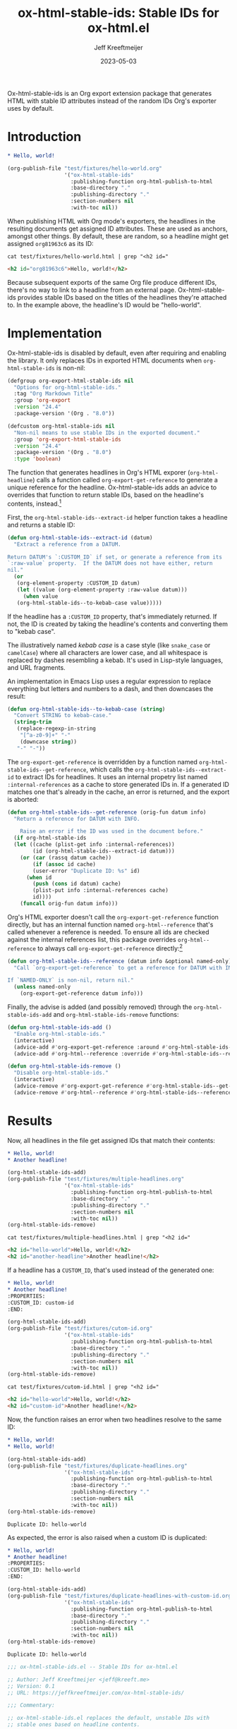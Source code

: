 :PROPERTIES:
:ID:       47B63DB4-3322-4422-9595-65BB4A438B04
:END:
#+title: ox-html-stable-ids: Stable IDs for ox-html.el
#+author: Jeff Kreeftmeijer
#+date: 2023-05-03
#+options: toc:nil

Ox-html-stable-ids is an Org export extension package that generates HTML with stable ID attributes instead of the random IDs Org's exporter uses by default.

* Introduction

#+headers: :exports none
#+begin_src org :tangle test/fixtures/hello-world.org
  ,* Hello, world!
#+end_src

#+headers: :exports none
#+begin_src emacs-lisp
  (org-publish-file "test/fixtures/hello-world.org"
                    '("ox-html-stable-ids"
                      :publishing-function org-html-publish-to-html
                      :base-directory "."
                      :publishing-directory "."
                      :section-numbers nil
                      :with-toc nil))
#+end_src

When publishing HTML with Org mode's exporters, the headlines in the resulting documents get assigned ID attributes.
These are used as anchors, amongst other things.
By default, these are random, so a headline might get assigned ~org81963c6~ as its ID:

#+headers: :cache yes
#+headers: :exports results
#+headers: :results scalar
#+headers: :wrap src html
#+begin_src shell
  cat test/fixtures/hello-world.html | grep "<h2 id="
#+end_src

#+RESULTS[33e999dd2bafcb1a0e7b04304bc8b645a7c7baf7]:
#+begin_src html
<h2 id="org81963c6">Hello, world!</h2>
#+end_src

Because subsequent exports of the same Org file produce different IDs, there's no way to link to a headline from an external page.
Ox-html-stable-ids provides stable IDs based on the titles of the headlines they're attached to.
In the example above, the headline's ID would be "hello-world".

* Implementation

Ox-html-stable-ids is disabled by default, even after requiring and enabling the library.
It only replaces IDs in exported HTML documents when ~org-html-stable-ids~ is non-nil:

#+name: options
#+begin_src emacs-lisp
(defgroup org-export-html-stable-ids nil
  "Options for org-html-stable-ids."
  :tag "Org Markdown Title"
  :group 'org-export
  :version "24.4"
  :package-version '(Org . "8.0"))

(defcustom org-html-stable-ids nil
  "Non-nil means to use stable IDs in the exported document."
  :group 'org-export-html-stable-ids
  :version "24.4"
  :package-version '(Org . "8.0")
  :type 'boolean)
#+end_src

The function that generates headlines in Org's HTML exporer (~org-html-headline~) calls a function called ~org-export-get-reference~ to generate a unique reference for the headline.
Ox-html-stable-ids adds an advice to overrides that function to return stable IDs, based on the headline's contents, instead.[fn:adam-porter]

First, the ~org-html-stable-ids--extract-id~ helper function takes a headline and returns a stable ID:

#+name: extract-id
#+begin_src emacs-lisp
  (defun org-html-stable-ids--extract-id (datum)
    "Extract a reference from a DATUM.

  Return DATUM's `:CUSTOM_ID` if set, or generate a reference from its
  `:raw-value` property.  If the DATUM does not have either, return
  nil."
    (or
     (org-element-property :CUSTOM_ID datum)
     (let ((value (org-element-property :raw-value datum)))
       (when value
	 (org-html-stable-ids--to-kebab-case value)))))
#+end_src

If the headline has a ~:CUSTOM_ID~ property, that's immediately returned.
If not, the ID is created by taking the headline's contents and converting them to "kebab case".

#+begin_aside

The illustratively named /kebab case/ is a case style (like =snake_case= or =camelCase=) where all characters are lower case, and all whitespace is replaced by dashes resembling a kebab.
It's used in Lisp-style languages, and URL fragments.

An implementation in Emacs Lisp uses a regular expression to replace everything but letters and numbers to a dash, and then downcases the result:

#+name: kebab-case
#+begin_src emacs-lisp
  (defun org-html-stable-ids--to-kebab-case (string)
    "Convert STRING to kebab-case."
    (string-trim
     (replace-regexp-in-string
      "[^a-z0-9]+" "-"
      (downcase string))
     "-" "-"))
#+end_src

#+end_aside

The ~org-export-get-reference~ is overridden by a function named ~org-html-stable-ids--get-reference~, which calls the ~org-html-stable-ids--extract-id~ to extract IDs for headlines.
It uses an internal propetry list named ~:internal-references~ as a cache to store generated IDs in.
If a generated ID matches one that's already in the cache, an error is returned, and the export is aborted:

#+name: org-reference
#+begin_src emacs-lisp
  (defun org-html-stable-ids--get-reference (orig-fun datum info)
    "Return a reference for DATUM with INFO.

      Raise an error if the ID was used in the document before."
    (if org-html-stable-ids
	(let ((cache (plist-get info :internal-references))
	      (id (org-html-stable-ids--extract-id datum)))
	  (or (car (rassq datum cache))
	      (if (assoc id cache)
		  (user-error "Duplicate ID: %s" id)
		(when id
		  (push (cons id datum) cache)
		  (plist-put info :internal-references cache)
		  id))))
      (funcall orig-fun datum info)))
#+end_src

Org's HTML exporter doesn't call the ~org-export-get-reference~ function directly, but has an internal function named ~org-html--reference~ that's called whenever a reference is needed.
To ensure all ids are checked against the internal references list, this package overrides =org-html--reference= to always call ~org-export-get-reference~ directly:[fn:override]

#+name: org-html-reference
#+begin_src emacs-lisp
  (defun org-html-stable-ids--reference (datum info &optional named-only)
    "Call `org-export-get-reference` to get a reference for DATUM with INFO.

  If `NAMED-ONLY` is non-nil, return nil."
    (unless named-only
      (org-export-get-reference datum info)))
#+end_src

Finally, the advise is added (and possibly removed) through the ~org-html-stable-ids-add~ and ~org-html-stable-ids-remove~ functions:

#+name: add-remove
#+begin_src emacs-lisp
  (defun org-html-stable-ids-add ()
    "Enable org-html-stable-ids."
    (interactive)
    (advice-add #'org-export-get-reference :around #'org-html-stable-ids--get-reference)
    (advice-add #'org-html--reference :override #'org-html-stable-ids--reference))

  (defun org-html-stable-ids-remove ()
    "Disable org-html-stable-ids."
    (interactive)
    (advice-remove #'org-export-get-reference #'org-html-stable-ids--get-reference)
    (advice-remove #'org-html--reference #'org-html-stable-ids--reference))
#+end_src

[fn:adam-porter] This is based on [[https://github.com/alphapapa/unpackaged.el#export-to-html-with-useful-anchors][Adam Porter's useful anchors example]], which differs in a couple of ways:

Adam's example uses URL encoded IDs, instead of stripping all non-alphabetic and non-numeric characters and converting it to kebab-case.
For non-unique IDs, it prepends the ancestors' IDs and appends numbers until each ID is unique instead of raising an error and forcing the user to use custom IDs.
It's the better choice if you need stable IDs that sort themselves out without ever breaking your publishing.

[fn:override] The =org-html--reference= function has added logic to check the /html-prefer-user-labels/ attribute.
By calling out to =org-export-get-reference= directly, that functionality is lost, meaning this library implies the /html-prefer-user-labels/ setting.

* Results

Now, all headlines in the file get assigned IDs that match their contents:

#+headers: :exports none
#+begin_src org :tangle test/fixtures/multiple-headlines.org
  ,* Hello, world!
  ,* Another headline!
#+end_src

#+headers: :exports none
#+begin_src emacs-lisp
  (org-html-stable-ids-add)
  (org-publish-file "test/fixtures/multiple-headlines.org"
                    '("ox-html-stable-ids"
                      :publishing-function org-html-publish-to-html
                      :base-directory "."
                      :publishing-directory "."
                      :section-numbers nil
                      :with-toc nil))
  (org-html-stable-ids-remove)
#+end_src

#+headers: :cache yes
#+headers: :exports results
#+headers: :results scalar
#+headers: :wrap src html
#+begin_src shell
  cat test/fixtures/multiple-headlines.html | grep "<h2 id="
#+end_src

#+RESULTS[d77a3ded5df0512226d22272ca65398c78af419a]:
#+begin_src html
<h2 id="hello-world">Hello, world!</h2>
<h2 id="another-headline">Another headline!</h2>
#+end_src

If a headline has a ~CUSTOM_ID~, that's used instead of the generated one:

#+begin_src org :tangle test/fixtures/cutom-id.org
  ,* Hello, world!
  ,* Another headline!
  :PROPERTIES:
  :CUSTOM_ID: custom-id
  :END:
#+end_src

#+headers: :exports none
#+begin_src emacs-lisp
  (org-html-stable-ids-add)
  (org-publish-file "test/fixtures/cutom-id.org"
                    '("ox-html-stable-ids"
                      :publishing-function org-html-publish-to-html
                      :base-directory "."
                      :publishing-directory "."
                      :section-numbers nil
                      :with-toc nil))
  (org-html-stable-ids-remove)
#+end_src

#+headers: :cache yes
#+headers: :exports results
#+headers: :results scalar
#+headers: :wrap src html
#+begin_src shell
  cat test/fixtures/cutom-id.html | grep "<h2 id="
#+end_src

#+RESULTS[1d4aada74dd82755e5d3f517f79ab943301db01f]:
#+begin_src html
<h2 id="hello-world">Hello, world!</h2>
<h2 id="custom-id">Another headline!</h2>
#+end_src

Now, the function raises an error when two headlines resolve to the same ID:

#+begin_src org :tangle test/fixtures/duplicate-headlines.org
  ,* Hello, world!
  ,* Hello, world!
#+end_src

#+headers: :exports none
#+begin_src emacs-lisp
  (org-html-stable-ids-add)
  (org-publish-file "test/fixtures/duplicate-headlines.org"
                    '("ox-html-stable-ids"
                      :publishing-function org-html-publish-to-html
                      :base-directory "."
                      :publishing-directory "."
                      :section-numbers nil
                      :with-toc nil))
  (org-html-stable-ids-remove)
#+end_src

#+begin_example
Duplicate ID: hello-world
#+end_example

As expected, the error is also raised when a custom ID is duplicated:

#+begin_src org :tangle test/fixtures/duplicate-headlines-with-custom-id.org
  ,* Hello, world!
  ,* Another headline!
  :PROPERTIES:
  :CUSTOM_ID: hello-world
  :END:
#+end_src

#+headers: :exports none
#+begin_src emacs-lisp
  (org-html-stable-ids-add)
  (org-publish-file "test/fixtures/duplicate-headlines-with-custom-id.org"
                    '("ox-html-stable-ids"
                      :publishing-function org-html-publish-to-html
                      :base-directory "."
                      :publishing-directory "."
                      :section-numbers nil
                      :with-toc nil))
  (org-html-stable-ids-remove)
#+end_src

#+begin_example
Duplicate ID: hello-world
#+end_example

#+headers: :noweb yes
#+headers: :tangle ox-html-stable-ids.el
#+headers: :exports none
#+begin_src emacs-lisp
  ;;; ox-html-stable-ids.el -- Stable IDs for ox-html.el

  ;; Author: Jeff Kreeftmeijer <jeff@kreeft.me>
  ;; Version: 0.1
  ;; URL: https://jeffkreeftmeijer.com/ox-html-stable-ids/

  ;;; Commentary:

  ;; ox-html-stable-ids.el replaces the default, unstable IDs with
  ;; stable ones based on headline contents.
  ;;
  ;; Unstable ID:
  ;;    <h2 id="org81963c6">Hello, world!</h2>
  ;;
  ;; ID generated by ox-html-stable-ids:
  ;;    <h2 id="hello-world">Hello, world!</h2>

  ;;; Code:

  (require 'ox)

  <<options>>

  <<extract-id>>

  <<kebab-case>>

  <<org-reference>>

  <<org-html-reference>>

  <<add-remove>>

  ;;; ox-html-stable-ids.el ends here
#+end_src

* Installation and usage

Ox-html-stable-ids is currently not available through any of the package registries.
Instead, install it from the repository direcly.
Install the package with [[https://github.com/jwiegley/use-package][use-package]] and [[https://github.com/radian-software/straight.el][straight.el]], and enable it by calling ~org-html-stable-ids-add~:

#+begin_src emacs-lisp
  (use-package ox-html-stable-ids
    :straight
    (ox-html-stable-ids :type git :host github :repo "jeffkreeftmeijer/ox-html-stable-ids.el")
    :config
    (org-html-stable-ids-add))
#+end_src

After calling ~org-html-stable-ids-add~, set the ~org-html-stable-ids~ variable to to enable the package while exporting:

#+begin_src emacs-lisp
  (let ((org-html-stable-ids t))
    (org-html-publish-to-html))
#+end_src

Get stable IDs:

#+headers: :cache yes
#+headers: :exports results
#+headers: :results scalar
#+headers: :wrap src html
#+begin_src shell
  cat test/fixtures/hello-world.html | grep "<h2 id="
#+end_src

#+RESULTS[33e999dd2bafcb1a0e7b04304bc8b645a7c7baf7]:
#+begin_src html
<h2 id="hello-world">Hello, world!</h2>
#+end_src

* Contributing

The git repository for ox-html-stable-ids.el is hosted on [[https://codeberg.org/jkreeftmeijer/ox-html-stable-ids.el][Codeberg]], and mirrored on [[https://github.com/jeffkreeftmeijer/ox-html-stable-ids.el][GitHub]].
Contributions are welcome via either platform.

** Set up git remotes                                              :noexport:

Since ox-html-stable-ids.el is mirrored to GitHub, it uses multiple push remotes.
Commits pushed to the main branch should be mirrored.
A script is included in =scripts/remotes= to automate setting up these remotes after pulling:

#+headers: :shebang #!/bin/sh
#+headers: :tangle scripts/remotes
#+headers: :eval no
#+begin_src shell
  for remote in \
    "https://codeberg.org/jkreeftmeijer/ox-html-stable-ids.el.git" \
    "https://github.com/jeffkreeftmeijer/ox-html-stable-ids.el.git"
  do
    git remote set-url --delete --push origin $remote 2> /dev/null
    git remote set-url --add --push origin $remote
  done

  git remote show origin
#+end_src

To set up the git remotes, run the script:

#+headers: :exports both
#+headers: :results scalar
#+begin_src shell
  ./scripts/remotes
#+end_src

#+RESULTS:
: * remote origin
:   Fetch URL: https://codeberg.org/jkreeftmeijer/ox-html-stable-ids.el.git
:   Push  URL: https://codeberg.org/jkreeftmeijer/ox-html-stable-ids.el.git
:   Push  URL: https://github.com/jeffkreeftmeijer/ox-html-stable-ids.el.git
:   HEAD branch: main
:   Remote branch:
:     main new (next fetch will store in remotes/origin)
:   Local ref configured for 'git push':
:     main pushes to main (fast-forwardable)

** Generate README                                                 :noexport:

The =README.md= file is generated from =ox-html-stable-ids.org= with an included script named =scripts/readme=:

#+headers: :shebang #!/bin/sh
#+headers: :tangle scripts/readme
#+headers: :eval no
#+begin_src shell
  emacs --batch ox-html-stable-ids.org --load scripts/readme.el/readme.el --eval "(readme/to-markdown \"README.md\")"
#+end_src

To generate the README, run the script:

#+headers: :exports both
#+headers: :results scalar
#+begin_src shell
  ./scripts/readme
#+end_src

#+RESULTS:

** Tests

Regression tests are written with [[https://www.gnu.org/software/emacs/manual/html_mono/ert.html][ERT]] and included in =test.el=.
To run the tests in batch mode:

#+begin_src shell
  emacs -batch -l ert -l test.el -f ert-run-tests-batch-and-exit
#+end_src

#+RESULTS:

